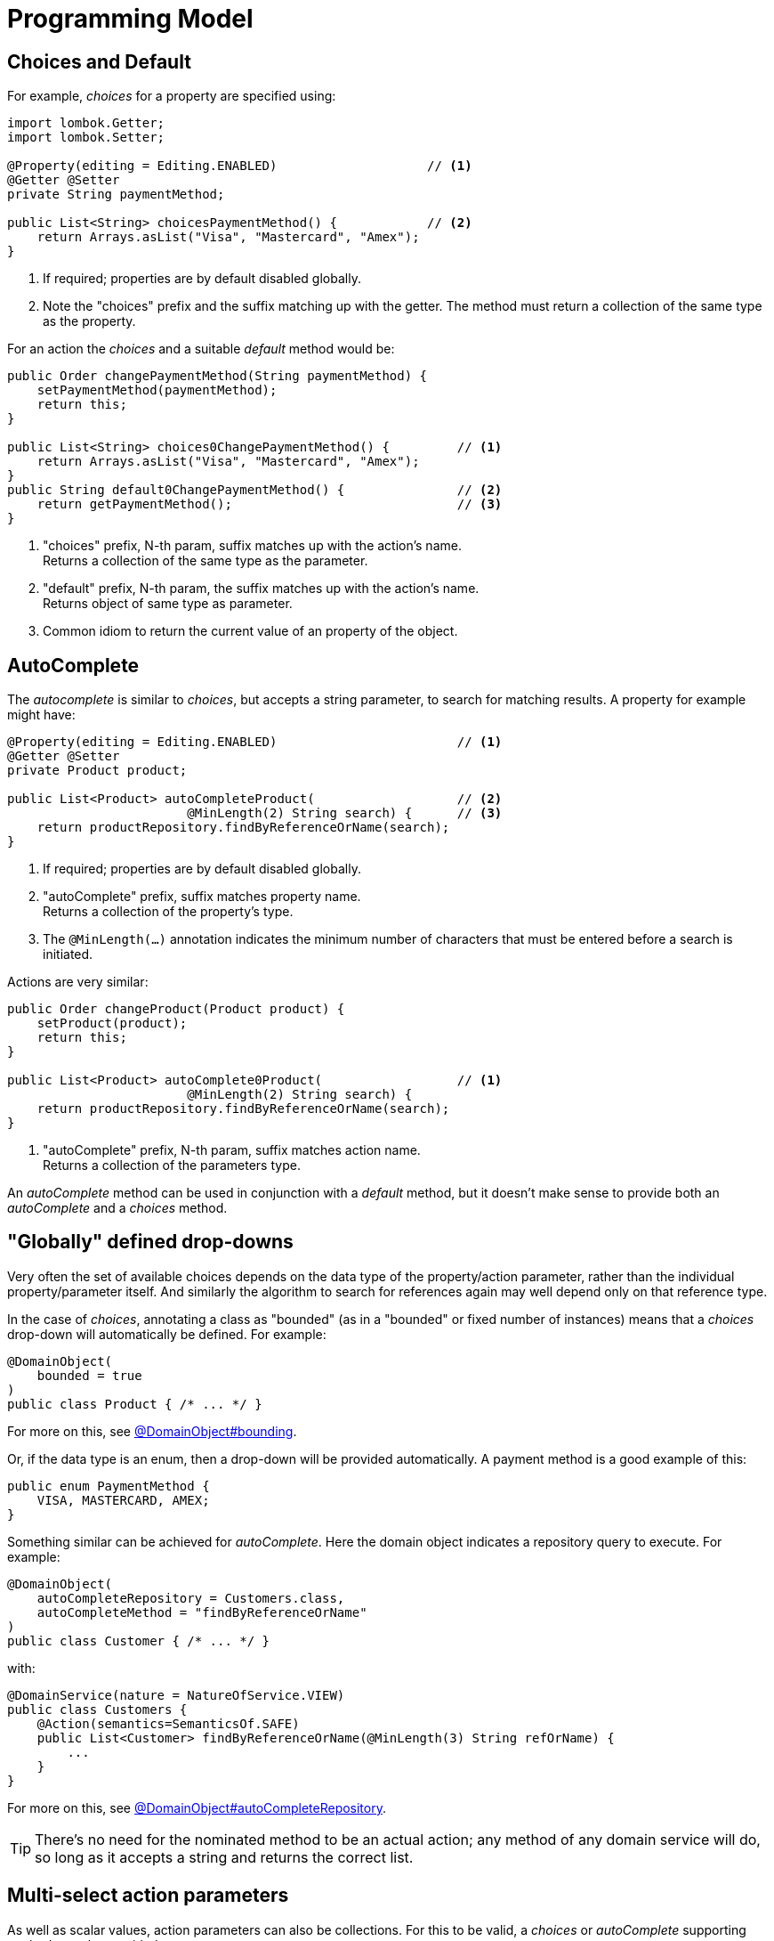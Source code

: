 [[programming-model]]
= Programming Model

:Notice: Licensed to the Apache Software Foundation (ASF) under one or more contributor license agreements. See the NOTICE file distributed with this work for additional information regarding copyright ownership. The ASF licenses this file to you under the Apache License, Version 2.0 (the "License"); you may not use this file except in compliance with the License. You may obtain a copy of the License at. http://www.apache.org/licenses/LICENSE-2.0 . Unless required by applicable law or agreed to in writing, software distributed under the License is distributed on an "AS IS" BASIS, WITHOUT WARRANTIES OR  CONDITIONS OF ANY KIND, either express or implied. See the License for the specific language governing permissions and limitations under the License.
:page-partial:


== Choices and Default

For example, _choices_ for a property are specified using:

[source,java]
----
import lombok.Getter;
import lombok.Setter;

@Property(editing = Editing.ENABLED)                    // <.>
@Getter @Setter
private String paymentMethod;

public List<String> choicesPaymentMethod() {            // <.>
    return Arrays.asList("Visa", "Mastercard", "Amex");
}
----
<.> If required; properties are by default disabled globally.
<.> Note the "choices" prefix and the suffix matching up with the getter.
The method must return a collection of the same type as the property.

For an action the _choices_ and a suitable _default_ method would be:

[source,java]
----
public Order changePaymentMethod(String paymentMethod) {
    setPaymentMethod(paymentMethod);
    return this;
}

public List<String> choices0ChangePaymentMethod() {         // <.>
    return Arrays.asList("Visa", "Mastercard", "Amex");
}
public String default0ChangePaymentMethod() {               // <.>
    return getPaymentMethod();                              // <.>
}
----
<.> "choices" prefix, N-th param, suffix matches up with the action's name. +
Returns a collection of the same type as the parameter.
<.> "default" prefix, N-th param, the suffix matches up with the action's name. +
Returns object of same type as parameter.
<.> Common idiom to return the current value of an property of the object.


== AutoComplete

The _autocomplete_ is similar to _choices_, but accepts a string parameter, to search for matching results.
A property for example might have:

[source,java]
----
@Property(editing = Editing.ENABLED)                        // <.>
@Getter @Setter
private Product product;

public List<Product> autoCompleteProduct(                   // <.>
                        @MinLength(2) String search) {      // <.>
    return productRepository.findByReferenceOrName(search);
}
----
<.> If required; properties are by default disabled globally.
<.> "autoComplete" prefix, suffix matches property name. +
Returns a collection of the property's type.
<.> The `@MinLength(...)` annotation indicates the minimum number of characters that must be entered before a search is initiated.

Actions are very similar:

[source,java]
----
public Order changeProduct(Product product) {
    setProduct(product);
    return this;
}

public List<Product> autoComplete0Product(                  // <.>
                        @MinLength(2) String search) {
    return productRepository.findByReferenceOrName(search);
}
----
<.> "autoComplete" prefix, N-th param, suffix matches action name. +
Returns a collection of the parameters type.

An _autoComplete_ method can be used in conjunction with a _default_ method, but it doesn't make sense to provide both an _autoComplete_ and a _choices_ method.



== "Globally" defined drop-downs

Very often the set of available choices depends on the data type of the property/action parameter, rather than the individual property/parameter itself.
And similarly the algorithm to search for references again may well depend only on that reference type.

In the case of _choices_, annotating a class as "bounded" (as in a "bounded" or fixed number of instances) means that a _choices_ drop-down will automatically be defined.
For example:

[source,java]
----
@DomainObject(
    bounded = true
)
public class Product { /* ... */ }
----

For more on this, see xref:refguide:applib:index/annotation/DomainObject.adoc#bounding[@DomainObject#bounding].

Or, if the data type is an enum, then a drop-down will be provided automatically.
A payment method is a good example of this:


[source,java]
----
public enum PaymentMethod {
    VISA, MASTERCARD, AMEX;
}
----

Something similar can be achieved for _autoComplete_.
Here the domain object indicates a repository query to execute.
For example:

[source,java]
----
@DomainObject(
    autoCompleteRepository = Customers.class,
    autoCompleteMethod = "findByReferenceOrName"
)
public class Customer { /* ... */ }
----

with:

[source,java]
----
@DomainService(nature = NatureOfService.VIEW)
public class Customers {
    @Action(semantics=SemanticsOf.SAFE)
    public List<Customer> findByReferenceOrName(@MinLength(3) String refOrName) {
        ...
    }
}
----

For more on this, see xref:refguide:applib:index/annotation/DomainObject.adoc#autoCompleteRepository[@DomainObject#autoCompleteRepository].

[TIP]
====
There's no need for the nominated method to be an actual action; any method of any domain service will do, so long as it accepts a string and returns the correct list.
====


== Multi-select action parameters

As well as scalar values, action parameters can also be collections.
For this to be valid, a _choices_ or _autoComplete_ supporting method must be provided.

For example, suppose we want to "tag" or "label" an object:

[source,java]
----
public StoryCard tag(List<Tag> tags) {
    getTags().addAll(tags);
}

public List<Tag> autoCompleteTag(@MinLength(1) search) {
    return tagRepository.findByName(search);
}
----


If the action has been associated with a collection, using xref:refguide:applib:index/annotation/Action.adoc#choicesFrom[@Action#choicesFrom()], then the collection can be used to provide a list of candidate values.

The xref:vw:ROOT:about.adoc[Web UI (Wicket viewer)] handles this by rendering checkboxes against the associated collection; the user can select/deselect these checkboxes and the selected items are taken as the values for the multi-select action.



== Dependent choices for action parameters

For action it is also possible (in a limited form) to define dependencies between parameters.
Specifically, if one parameter is a drop-down choice, then other drop-down choices can be derived from it.

A good example is a category/sub-category:

[source,java]
----
public ToDoItem categorize(
            Category category,
            Subcategory subcategory) {
    setCategory(category);
    setSubcategory(subcategory);
}

public List<Category> choices0Categorize() {
    return categoryRepository.allCategories();
}
public List<Subcategory> choices1Categorize(        // <.>
                                Category category) {
    return subcategoryRepository.findBy(category);
}
----
<.> Returns a list of choices for the 2nd parameter based on the argument provided for the first.

p

